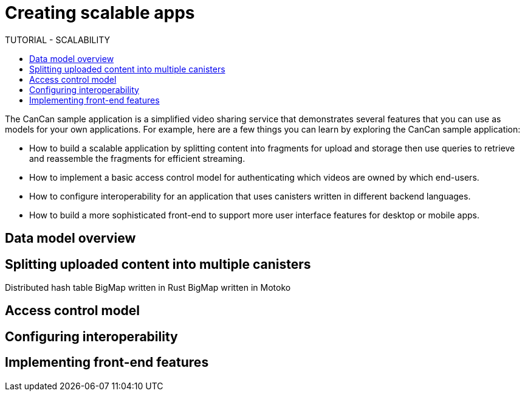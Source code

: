 = Creating scalable apps
ifdef::env-github,env-browser[:outfilesuffix:.adoc]
:toc:
:toc: right
:toc-title: TUTORIAL - SCALABILITY
:toclevels: 3
:proglang: Motoko
:platform: Internet Computer platform
:IC: Internet Computer
:company-id: DFINITY
:sdk-short-name: DFINITY Canister SDK
:sdk-long-name: DFINITY Canister Software Development Kit (SDK)

The CanCan sample application is a simplified video sharing service that demonstrates several features that you can use as models for your own applications.
For example, here are a few things you can learn by exploring the CanCan sample application:

* How to build a scalable application by splitting content into fragments for upload and storage then use queries to retrieve and reassemble the fragments for efficient streaming.

* How to implement a basic access control model for authenticating which videos are owned by which end-users.

* How to configure interoperability for an application that uses canisters written in different backend languages.

* How to build a more sophisticated front-end to support more user interface features for desktop or mobile apps.

== Data model overview

== Splitting uploaded content into multiple canisters

Distributed hash table
BigMap written in Rust
BigMap written in Motoko

== Access control model

== Configuring interoperability

== Implementing front-end features

